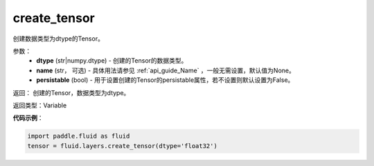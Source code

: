 .. _cn_api_fluid_layers_create_tensor:

create_tensor
-------------------------------

.. py:function:: paddle.fluid.layers.create_tensor(dtype,name=None,persistable=False)

创建数据类型为dtype的Tensor。

参数：
    - **dtype** (str|numpy.dtype) - 创建的Tensor的数据类型。
    - **name** (str， 可选) - 具体用法请参见 :ref:`api_guide_Name` ，一般无需设置，默认值为None。
    - **persistable** (bool) - 用于设置创建的Tensor的persistable属性，若不设置则默认设置为False。

返回： 创建的Tensor，数据类型为dtype。

返回类型：Variable

**代码示例**：

.. code-block:: python

    import paddle.fluid as fluid
    tensor = fluid.layers.create_tensor(dtype='float32')



